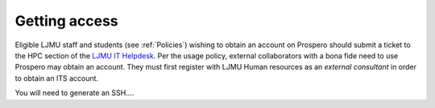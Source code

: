 Getting access
===============

Eligible LJMU staff and students (see :ref:`Policies`) wishing to obtain an account on Prospero should submit a ticket to the HPC section of the `LJMU IT Helpdesk <https://helpme.ljmu.ac.uk/>`_. Per the usage policy, external collaborators with a bona fide need to use Prospero may obtain an account. They must first register with LJMU Human resources as an `external consultant` in order to obtain an ITS account.

You will need to generate an SSH.... 
